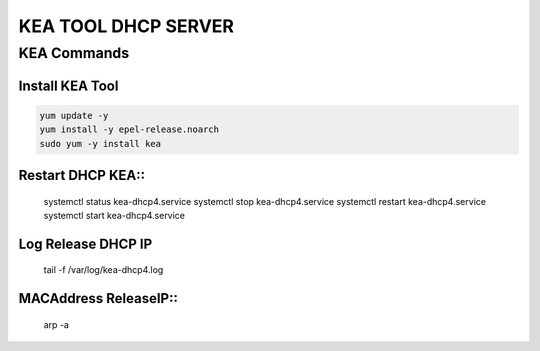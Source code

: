 KEA TOOL DHCP SERVER
====================

KEA Commands
------------

Install KEA Tool
~~~~~~~~~~~~~~~~

.. code-block:: kea

    yum update -y
    yum install -y epel-release.noarch
    sudo yum -y install kea

Restart DHCP KEA::
~~~~~~~~~~~~~~~~

    systemctl status kea-dhcp4.service
    systemctl stop kea-dhcp4.service
    systemctl restart kea-dhcp4.service
    systemctl start kea-dhcp4.service

Log Release DHCP IP
~~~~~~~~~~~~~~~~~~~~~~~~

    tail -f /var/log/kea-dhcp4.log

MACAddress ReleaseIP::
~~~~~~~~~~~~~~~~~~~~
    
    arp -a





